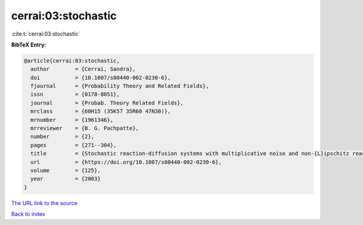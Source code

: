cerrai:03:stochastic
====================

:cite:t:`cerrai:03:stochastic`

**BibTeX Entry:**

.. code-block:: bibtex

   @article{cerrai:03:stochastic,
     author        = {Cerrai, Sandra},
     doi           = {10.1007/s00440-002-0230-6},
     fjournal      = {Probability Theory and Related Fields},
     issn          = {0178-8051},
     journal       = {Probab. Theory Related Fields},
     mrclass       = {60H15 (35K57 35R60 47N30)},
     mrnumber      = {1961346},
     mrreviewer    = {B. G. Pachpatte},
     number        = {2},
     pages         = {271--304},
     title         = {Stochastic reaction-diffusion systems with multiplicative noise and non-{L}ipschitz reaction term},
     url           = {https://doi.org/10.1007/s00440-002-0230-6},
     volume        = {125},
     year          = {2003}
   }
`The URL link to the source <https://doi.org/10.1007/s00440-002-0230-6>`_


`Back to index <../By-Cite-Keys.html>`_
